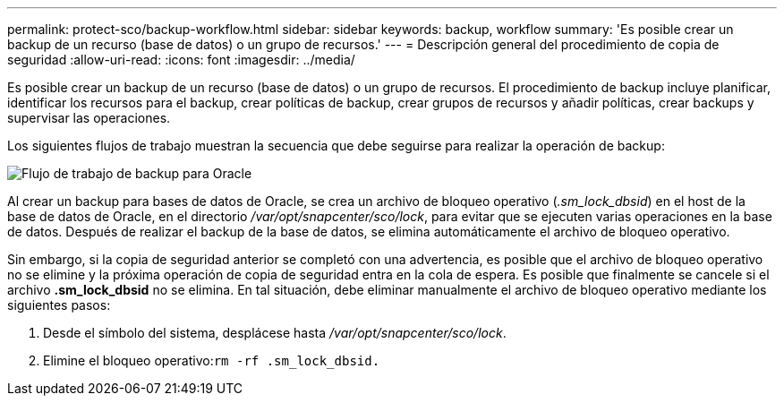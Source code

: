 ---
permalink: protect-sco/backup-workflow.html 
sidebar: sidebar 
keywords: backup, workflow 
summary: 'Es posible crear un backup de un recurso (base de datos) o un grupo de recursos.' 
---
= Descripción general del procedimiento de copia de seguridad
:allow-uri-read: 
:icons: font
:imagesdir: ../media/


[role="lead"]
Es posible crear un backup de un recurso (base de datos) o un grupo de recursos. El procedimiento de backup incluye planificar, identificar los recursos para el backup, crear políticas de backup, crear grupos de recursos y añadir políticas, crear backups y supervisar las operaciones.

Los siguientes flujos de trabajo muestran la secuencia que debe seguirse para realizar la operación de backup:

image::../media/sco_backup_workflow.png[Flujo de trabajo de backup para Oracle]

Al crear un backup para bases de datos de Oracle, se crea un archivo de bloqueo operativo (_.sm_lock_dbsid_) en el host de la base de datos de Oracle, en el directorio _/var/opt/snapcenter/sco/lock_, para evitar que se ejecuten varias operaciones en la base de datos. Después de realizar el backup de la base de datos, se elimina automáticamente el archivo de bloqueo operativo.

Sin embargo, si la copia de seguridad anterior se completó con una advertencia, es posible que el archivo de bloqueo operativo no se elimine y la próxima operación de copia de seguridad entra en la cola de espera. Es posible que finalmente se cancele si el archivo *.sm_lock_dbsid* no se elimina. En tal situación, debe eliminar manualmente el archivo de bloqueo operativo mediante los siguientes pasos:

. Desde el símbolo del sistema, desplácese hasta _/var/opt/snapcenter/sco/lock_.
. Elimine el bloqueo operativo:``rm -rf .sm_lock_dbsid.``

